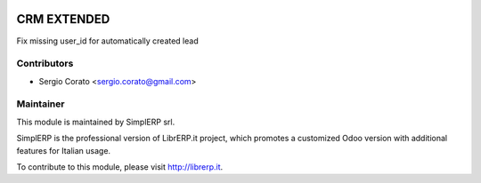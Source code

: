 .. image:: https://img.shields.io/badge/licence-AGPL--3-blue.svg
    :alt: License

CRM EXTENDED
================================

Fix missing user_id for automatically created lead


Contributors
------------

* Sergio Corato <sergio.corato@gmail.com>

Maintainer
----------

.. image:: http://simplerp.it/images/Logo.png
   :alt: SimplERP.it
   :target: http://simplerp.it

This module is maintained by SimplERP srl.

SimplERP is the professional version of LibrERP.it project, which promotes a customized Odoo version with additional features for Italian usage.

To contribute to this module, please visit http://librerp.it.